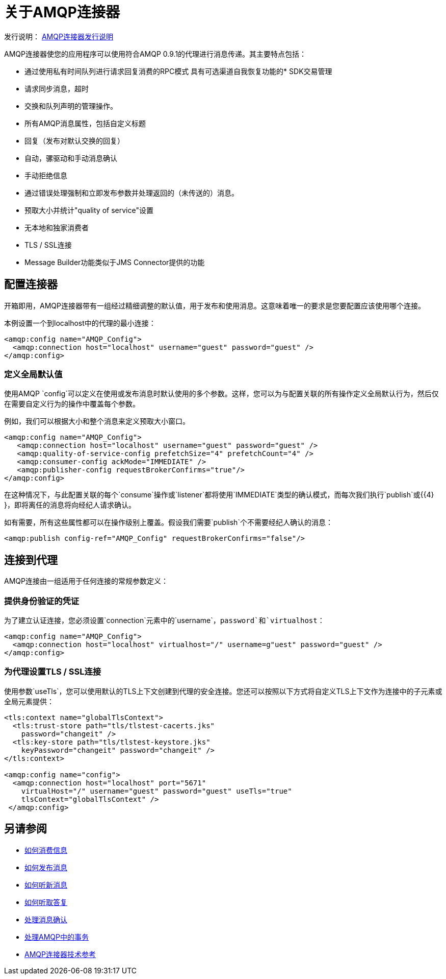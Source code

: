 = 关于AMQP连接器
:keywords: amqp, connector, amqp_0_9_1

发行说明： link:/release-notes/connector-amqp[AMQP连接器发行说明]

AMQP连接器使您的应用程序可以使用符合AMQP 0.9.1的代理进行消息传递。其主要特点包括：

* 通过使用私有时间队列进行请求回复消费的RPC模式
具有可选渠道自我恢复功能的*  SDK交易管理
* 请求同步消息，超时
* 交换和队列声明的管理操作。
* 所有AMQP消息属性，包括自定义标题
* 回复（发布对默认交换的回复）
* 自动，骡驱动和手动消息确认
* 手动拒绝信息
* 通过错误处理强制和立即发布参数并处理返回的（未传送的）消息。
* 预取大小并统计"quality of service"设置
* 无本地和独家消费者
*  TLS / SSL连接
*  Message Builder功能类似于JMS Connector提供的功能

[[configuration_settings]]
== 配置连接器

开箱即用，AMQP连接器带有一组经过精细调整的默认值，用于发布和使用消息。这意味着唯一的要求是您要配置应该使用哪个连接。

本例设置一个到localhost中的代理的最小连接：

[source, xml, linenums]
----
<amqp:config name="AMQP_Config">
  <amqp:connection host="localhost" username="guest" password="guest" />
</amqp:config>
----

=== 定义全局默认值

使用AMQP `config`可以定义在使用或发布消息时默认使用的多个参数。这样，您可以为与配置关联的所有操作定义全局默认行为，然后仅在需要自定义行为的操作中覆盖每个参数。

例如，我们可以根据大小和整个消息来定义预取大小窗口。

[source, xml, linenums]
----
<amqp:config name="AMQP_Config">
   <amqp:connection host="localhost" username="guest" password="guest" />
   <amqp:quality-of-service-config prefetchSize="4" prefetchCount="4" />
   <amqp:consumer-config ackMode="IMMEDIATE" />
   <amqp:publisher-config requestBrokerConfirms="true"/>
</amqp:config>
----

在这种情况下，与此配置关联的每个`consume`操作或`listener`都将使用`IMMEDIATE`类型的确认模式，而每次我们执行`publish`或{{4} }，即将离任的消息将向经纪人请求确认。

如有需要，所有这些属性都可以在操作级别上覆盖。假设我们需要`publish`个不需要经纪人确认的消息：

[source, xml, linenums]
----
<amqp:publish config-ref="AMQP_Config" requestBrokerConfirms="false"/>
----

== 连接到代理
AMQP连接由一组适用于任何连接的常规参数定义：

=== 提供身份验证的凭证

为了建立认证连接，您必须设置`connection`元素中的`username`，`password`和`virtualhost`：

[source, xml, linenums]
----
<amqp:config name="AMQP_Config">
  <amqp:connection host="localhost" virtualhost="/" username=g"uest" password="guest" />
</amqp:config>
----

=== 为代理设置TLS / SSL连接

使用参数`useTls`，您可以使用默认的TLS上下文创建到代理的安全连接。您还可以按照以下方式将自定义TLS上下文作为连接中的子元素或全局元素提供：

[source, xml, linenums]
----
<tls:context name="globalTlsContext">
  <tls:trust-store path="tls/tlstest-cacerts.jks"
    password="changeit" />
  <tls:key-store path="tls/tlstest-keystore.jks"
    keyPassword="changeit" password="changeit" />
</tls:context>

<amqp:config name="config">
  <amqp:connection host="localhost" port="5671"
    virtualHost="/" username="guest" password="guest" useTls="true"
    tlsContext="globalTlsContext" />
 </amqp:config>
----
== 另请参阅

*  link:amqp-consume[如何消费信息]
*  link:amqp-publish[如何发布消息]
*  link:amqp-listener[如何听新消息]
*  link:amqp-publish-consume[如何听取答复]
*  link:amqp-ack[处理消息确认]
*  link:amqp-transactions[处理AMQP中的事务]
*  link:amqp-documentation[AMQP连接器技术参考]
